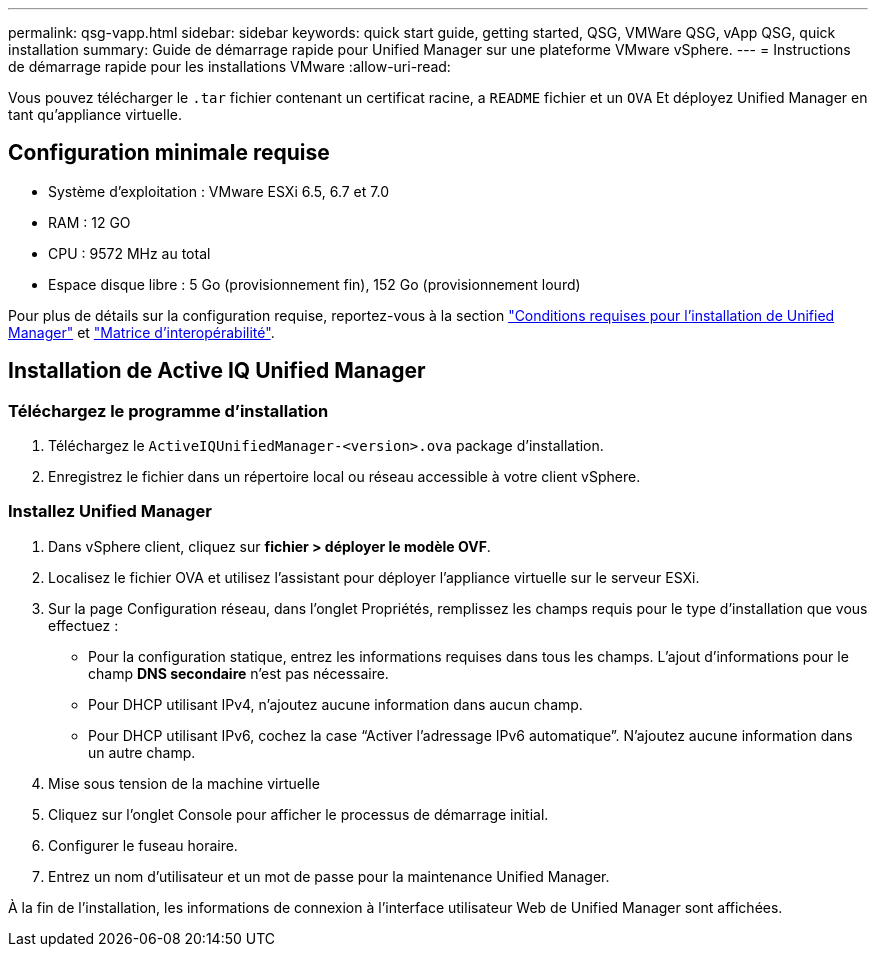 ---
permalink: qsg-vapp.html 
sidebar: sidebar 
keywords: quick start guide, getting started, QSG, VMWare QSG, vApp QSG, quick installation 
summary: Guide de démarrage rapide pour Unified Manager sur une plateforme VMware vSphere. 
---
= Instructions de démarrage rapide pour les installations VMware
:allow-uri-read: 


[role="lead"]
Vous pouvez télécharger le `.tar` fichier contenant un certificat racine, a `README` fichier et un `OVA` Et déployez Unified Manager en tant qu'appliance virtuelle.



== Configuration minimale requise

* Système d'exploitation : VMware ESXi 6.5, 6.7 et 7.0
* RAM : 12 GO
* CPU : 9572 MHz au total
* Espace disque libre : 5 Go (provisionnement fin), 152 Go (provisionnement lourd)


Pour plus de détails sur la configuration requise, reportez-vous à la section link:./install-vapp/concept-requirements-for-installing-unified-manager.html["Conditions requises pour l'installation de Unified Manager"] et link:http://mysupport.netapp.com/matrix["Matrice d'interopérabilité"].



== Installation de Active IQ Unified Manager



=== Téléchargez le programme d'installation

. Téléchargez le `ActiveIQUnifiedManager-<version>.ova` package d'installation.
. Enregistrez le fichier dans un répertoire local ou réseau accessible à votre client vSphere.




=== Installez Unified Manager

. Dans vSphere client, cliquez sur *fichier > déployer le modèle OVF*.
. Localisez le fichier OVA et utilisez l'assistant pour déployer l'appliance virtuelle sur le serveur ESXi.
. Sur la page Configuration réseau, dans l'onglet Propriétés, remplissez les champs requis pour le type d'installation que vous effectuez :
+
** Pour la configuration statique, entrez les informations requises dans tous les champs. L'ajout d'informations pour le champ *DNS secondaire* n'est pas nécessaire.
** Pour DHCP utilisant IPv4, n'ajoutez aucune information dans aucun champ.
** Pour DHCP utilisant IPv6, cochez la case “Activer l’adressage IPv6 automatique”. N'ajoutez aucune information dans un autre champ.


. Mise sous tension de la machine virtuelle
. Cliquez sur l'onglet Console pour afficher le processus de démarrage initial.
. Configurer le fuseau horaire.
. Entrez un nom d'utilisateur et un mot de passe pour la maintenance Unified Manager.


À la fin de l'installation, les informations de connexion à l'interface utilisateur Web de Unified Manager sont affichées.
